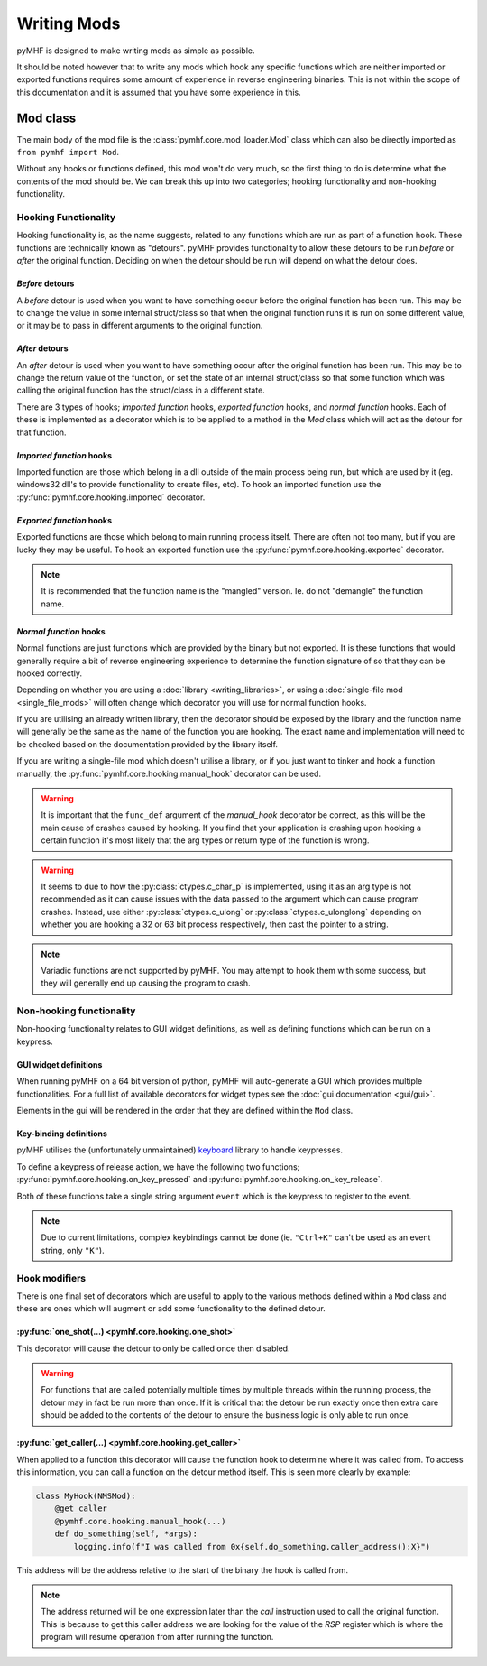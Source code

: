 Writing Mods
============

pyMHF is designed to make writing mods as simple as possible.

It should be noted however that to write any mods which hook any specific functions which are neither imported or exported functions requires some amount of experience in reverse engineering binaries. This is not within the scope of this documentation and it is assumed that you have some experience in this.

Mod class
---------

The main body of the mod file is the :class:`pymhf.core.mod_loader.Mod` class which can also be directly imported as ``from pymhf import Mod``.

Without any hooks or functions defined, this mod won't do very much, so the first thing to do is determine what the contents of the mod should be.
We can break this up into two categories; hooking functionality and non-hooking functionality.

Hooking Functionality
^^^^^^^^^^^^^^^^^^^^^

Hooking functionality is, as the name suggests, related to any functions which are run as part of a function hook. These functions are technically known as "detours".
pyMHF provides functionality to allow these detours to be run *before* or *after* the original function. Deciding on when the detour should be run will depend on what the detour does.

*Before* detours
""""""""""""""""

A *before* detour is used when you want to have something occur before the original function has been run. This may be to change the value in some internal struct/class so that when the original function runs it is run on some different value, or it may be to pass in different arguments to the original function.

*After* detours
"""""""""""""""

An *after* detour is used when you want to have something occur after the original function has been run. This may be to change the return value of the function, or set the state of an internal struct/class so that some function which was calling the original function has the struct/class in a different state.


There are 3 types of hooks; *imported function* hooks, *exported function* hooks, and *normal function* hooks. Each of these is implemented as a decorator which is to be applied to a method in the `Mod` class which will act as the detour for that function.

*Imported function* hooks
"""""""""""""""""""""""""

Imported function are those which belong in a dll outside of the main process being run, but which are used by it (eg. windows32 dll's to provide functionality to create files, etc).
To hook an imported function use the :py:func:`pymhf.core.hooking.imported` decorator.

*Exported function* hooks
"""""""""""""""""""""""""

Exported functions are those which belong to main running process itself. There are often not too many, but if you are lucky they may be useful.
To hook an exported function use the :py:func:`pymhf.core.hooking.exported` decorator.

.. note::
    It is recommended that the function name is the "mangled" version. Ie. do not "demangle" the function name.

*Normal function* hooks
"""""""""""""""""""""""

Normal functions are just functions which are provided by the binary but not exported. It is these functions that would generally require a bit of reverse engineering experience to determine the function signature of so that they can be hooked correctly.

Depending on whether you are using a :doc:`library <writing_libraries>`, or using a :doc:`single-file mod <single_file_mods>` will often change which decorator you will use for normal function hooks.

If you are utilising an already written library, then the decorator should be exposed by the library and the function name will generally be the same as the name of the function you are hooking. The exact name and implementation will need to be checked based on the documentation provided by the library itself.

If you are writing a single-file mod which doesn't utilise a library, or if you just want to tinker and hook a function manually, the :py:func:`pymhf.core.hooking.manual_hook` decorator can be used.

.. warning::
    It is important that the ``func_def`` argument of the `manual_hook` decorator be correct, as this will be the main cause of crashes caused by hooking. If you find that your application is crashing upon hooking a certain function it's most likely that the arg types or return type of the function is wrong.

.. warning::
    It seems to due to how the :py:class:`ctypes.c_char_p` is implemented, using it as an arg type is not recommended as it can cause issues with the data passed to the argument which can cause program crashes.
    Instead, use either :py:class:`ctypes.c_ulong` or :py:class:`ctypes.c_ulonglong` depending on whether you are hooking a 32 or 63 bit process respectively, then cast the pointer to a string.

.. note::
    Variadic functions are not supported by pyMHF. You may attempt to hook them with some success, but they will generally end up causing the program to crash.


Non-hooking functionality
^^^^^^^^^^^^^^^^^^^^^^^^^

Non-hooking functionality relates to GUI widget definitions, as well as defining functions which can be run on a keypress.

GUI widget definitions
""""""""""""""""""""""

When running pyMHF on a 64 bit version of python, pyMHF will auto-generate a GUI which provides multiple functionalities. For a full list of available decorators for widget types see the :doc:`gui documentation <gui/gui>`.

Elements in the gui will be rendered in the order that they are defined within the ``Mod`` class.

.. _key-binding-definitions:

Key-binding definitions
"""""""""""""""""""""""

pyMHF utilises the (unfortunately unmaintained) `keyboard <https://github.com/boppreh/keyboard>`_ library to handle keypresses.

To define a keypress of release action, we have the following two functions; :py:func:`pymhf.core.hooking.on_key_pressed` and :py:func:`pymhf.core.hooking.on_key_release`.

Both of these functions take a single string argument ``event`` which is the keypress to register to the event.

.. note::
    Due to current limitations, complex keybindings cannot be done (ie. ``"Ctrl+K"`` can't be used as an event string, only ``"K"``).


Hook modifiers
^^^^^^^^^^^^^^

There is one final set of decorators which are useful to apply to the various methods defined within a ``Mod`` class and these are ones which will augment or add some functionality to the defined detour.

:py:func:`one_shot(...) <pymhf.core.hooking.one_shot>`
""""""""""""""""""""""""""""""""""""""""""""""""""""""

This decorator will cause the detour to only be called once then disabled.

.. warning::
    For functions that are called potentially multiple times by multiple threads within the running process, the detour may in fact be run more than once. If it is critical that the detour be run exactly once then extra care should be added to the contents of the detour to ensure the business logic is only able to run once.

:py:func:`get_caller(...) <pymhf.core.hooking.get_caller>`
""""""""""""""""""""""""""""""""""""""""""""""""""""""""""

When applied to a function this decorator will cause the function hook to determine where it was called from.
To access this information, you can call a function on the detour method itself. This is seen more clearly by example:

.. code-block:: py

    class MyHook(NMSMod):
        @get_caller
        @pymhf.core.hooking.manual_hook(...)
        def do_something(self, *args):
            logging.info(f"I was called from 0x{self.do_something.caller_address():X}")

This address will be the address relative to the start of the binary the hook is called from.

.. note::
    The address returned will be one expression later than the `call` instruction used to call the original function. This is because to get this caller address we are looking for the value of the `RSP` register which is where the program will resume operation from after running the function.
